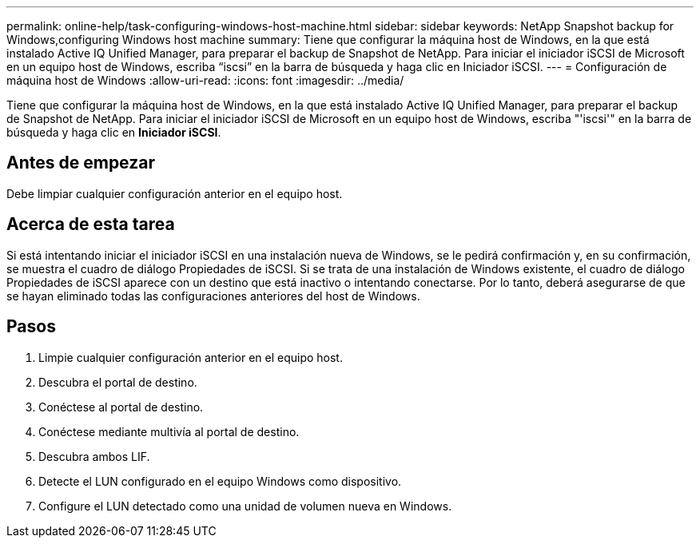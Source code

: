 ---
permalink: online-help/task-configuring-windows-host-machine.html 
sidebar: sidebar 
keywords: NetApp Snapshot backup for Windows,configuring Windows host machine 
summary: Tiene que configurar la máquina host de Windows, en la que está instalado Active IQ Unified Manager, para preparar el backup de Snapshot de NetApp. Para iniciar el iniciador iSCSI de Microsoft en un equipo host de Windows, escriba “iscsi” en la barra de búsqueda y haga clic en Iniciador iSCSI. 
---
= Configuración de máquina host de Windows
:allow-uri-read: 
:icons: font
:imagesdir: ../media/


[role="lead"]
Tiene que configurar la máquina host de Windows, en la que está instalado Active IQ Unified Manager, para preparar el backup de Snapshot de NetApp. Para iniciar el iniciador iSCSI de Microsoft en un equipo host de Windows, escriba "'iscsi'" en la barra de búsqueda y haga clic en *Iniciador iSCSI*.



== Antes de empezar

Debe limpiar cualquier configuración anterior en el equipo host.



== Acerca de esta tarea

Si está intentando iniciar el iniciador iSCSI en una instalación nueva de Windows, se le pedirá confirmación y, en su confirmación, se muestra el cuadro de diálogo Propiedades de iSCSI. Si se trata de una instalación de Windows existente, el cuadro de diálogo Propiedades de iSCSI aparece con un destino que está inactivo o intentando conectarse. Por lo tanto, deberá asegurarse de que se hayan eliminado todas las configuraciones anteriores del host de Windows.



== Pasos

. Limpie cualquier configuración anterior en el equipo host.
. Descubra el portal de destino.
. Conéctese al portal de destino.
. Conéctese mediante multivía al portal de destino.
. Descubra ambos LIF.
. Detecte el LUN configurado en el equipo Windows como dispositivo.
. Configure el LUN detectado como una unidad de volumen nueva en Windows.

